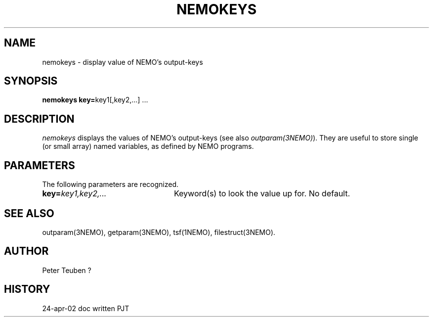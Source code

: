 .TH NEMOKEYS 1NEMO "24 April 2002"
.SH NAME
nemokeys \- display value of NEMO's output-keys
.SH SYNOPSIS
\fBnemokeys key=\fPkey1[,key2,...] .\|.\|.
.SH DESCRIPTION
\fInemokeys\fP displays the values of NEMO's output-keys
(see also \fIoutparam(3NEMO)\fP).  They are useful to store
single (or small array) named variables, as defined by
NEMO programs.
.SH PARAMETERS
The following parameters are recognized.
.TP 24
\fBkey=\fP\fIkey1,key2,...\fP
Keyword(s) to look the value up for.
No default.
.SH SEE ALSO
outparam(3NEMO), getparam(3NEMO), tsf(1NEMO), filestruct(3NEMO).
.SH AUTHOR
Peter Teuben ?
.SH HISTORY
.ta +1i +4i
.nf
24-apr-02	doc written	PJT
.fi
